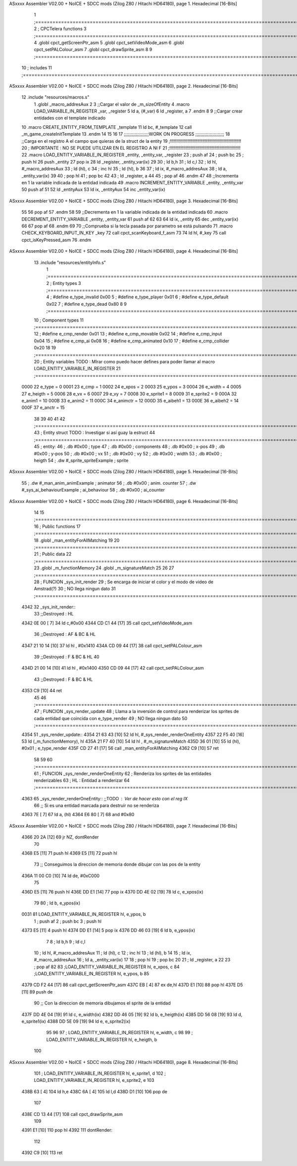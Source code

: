ASxxxx Assembler V02.00 + NoICE + SDCC mods  (Zilog Z80 / Hitachi HD64180), page 1.
Hexadecimal [16-Bits]



                              1 ;===================================================================================================================================================
                              2 ; CPCTelera functions
                              3 ;===================================================================================================================================================
                              4 .globl cpct_getScreenPtr_asm
                              5 .globl cpct_setVideoMode_asm
                              6 .globl cpct_setPALColour_asm
                              7 .globl cpct_drawSprite_asm
                              8 
                              9 ;===================================================================================================================================================
                             10 ; includes
                             11 ;===================================================================================================================================================
ASxxxx Assembler V02.00 + NoICE + SDCC mods  (Zilog Z80 / Hitachi HD64180), page 2.
Hexadecimal [16-Bits]



                             12 .include "resources/macros.s"
                              1 .globl _macro_addresAux
                              2 
                              3 ;;Cargar el valor de _m_sizeOfEntity
                              4 .macro LOAD_VARIABLE_IN_REGISTER _var, _register
                              5     ld a, (#_var)
                              6     ld _register, a
                              7 .endm 
                              8 
                              9 ;;Cargar crear entidades con el template indicado
                             10 .macro CREATE_ENTITY_FROM_TEMPLATE _template
                             11     ld bc, #_template
                             12     call _m_game_createInitTemplate
                             13 .endm
                             14 
                             15 
                             16 
                             17 ;;;;;;;;;;;;;;;;;;;WORK ON PROGRESS ;;;;;;;;;;;;;;;;;;;;;;
                             18 ;;Carga en el registro A el campo que quieras de la struct de la entity
                             19 ;!!!!!!!!!!!!!!!!!!!!!!!!!!!!!!!!!!!!!!!!!!!!!!!!!!!!!!!!!
                             20 ; IMPORTANTE : NO SE PUEDE UTILIZAR EN EL REGISTRO A NI F
                             21 ;!!!!!!!!!!!!!!!!!!!!!!!!!!!!!!!!!!!!!!!!!!!!!!!!!!!!!!!!!
                             22 .macro LOAD_ENTITY_VARIABLE_IN_REGISTER _entity, _entity_var, _register
                             23     ; push af
                             24     ; push bc
                             25     ; push hl
                             26     push _entity
                             27     pop ix
                             28     ld _register, _entity_var(ix)
                             29 
                             30     ; ld b,h
                             31     ; ld c,l
                             32     ; ld hl, #_macro_addresAux
                             33     ; ld (hl), c
                             34     ; inc hl
                             35     ; ld (hl), b
                             36 
                             37     ; ld ix, #_macro_addresAux
                             38     ; ld a, _entity_var(ix)
                             39     
                             40     ; pop hl
                             41     ; pop bc
                             42 
                             43     ; ld _register, a
                             44 
                             45     ; pop af
                             46 .endm
                             47 
                             48 ;;Incrementa en 1 la variable indicada de la entidad indicada
                             49 .macro INCREMENT_ENTITY_VARIABLE _entity, _entity_var
                             50     push af
                             51     
                             52     ld _entityAux
                             53     ld ix, _entityAux
                             54     inc _entity_var(ix)
ASxxxx Assembler V02.00 + NoICE + SDCC mods  (Zilog Z80 / Hitachi HD64180), page 3.
Hexadecimal [16-Bits]



                             55 
                             56     pop af
                             57 .endm
                             58 
                             59 ;;Decrementa en 1 la variable indicada de la entidad indicada
                             60 .macro DECREMENT_ENTITY_VARIABLE _entity, _entity_var
                             61     push af
                             62     
                             63 
                             64     ld ix, _entity
                             65     dec _entity_var(ix)
                             66 
                             67     pop af
                             68 .endm
                             69 
                             70 ;;Comprueba si la tecla pasada por parametro se está pulsando
                             71 .macro CHECK_KEYBOARD_INPUT_IN_KEY _key
                             72     call cpct_scanKeyboard_f_asm
                             73     
                             74     ld hl, #_key
                             75     call cpct_isKeyPressed_asm
                             76 .endm 
ASxxxx Assembler V02.00 + NoICE + SDCC mods  (Zilog Z80 / Hitachi HD64180), page 4.
Hexadecimal [16-Bits]



                             13 .include "resources/entityInfo.s"
                              1 ;===================================================================================================================================================
                              2 ; Entity types   
                              3 ;===================================================================================================================================================
                              4 ; #define e_type_invalid     0x00
                              5 ; #define e_type_player      0x01
                              6 ; #define e_type_default     0x02 
                              7 ; #define e_type_dead        0x80
                              8 
                              9 ;===================================================================================================================================================
                             10 ; Component types   
                             11 ;===================================================================================================================================================
                             12 ; #define e_cmp_render   0x01
                             13 ; #define e_cmp_movable  0x02
                             14 ; #define e_cmp_input    0x04
                             15 ; #define e_cmp_ai       0x08
                             16 ; #define e_cmp_animated 0x10
                             17 ; #define e_cmp_collider 0x20
                             18 
                             19 ;===================================================================================================================================================
                             20 ; Entity variables    TODO : MIrar como puedo hacer defines para poder llamar al macro LOAD_ENTITY_VARIABLE_IN_REGISTER
                             21 ;===================================================================================================================================================
                     0000    22 e_type    =  0
                     0001    23 e_cmp     =  1
                     0002    24 e_xpos    =  2
                     0003    25 e_ypos    =  3
                     0004    26 e_width   =  4
                     0005    27 e_heigth  =  5
                     0006    28 e_vx      =  6
                     0007    29 e_vy      =  7
                     0008    30 e_sprite1 =  8
                     0009    31 e_sprite2 =  9
                     000A    32 e_anim1   = 10
                     000B    33 e_anim2   = 11
                     000C    34 e_animctr = 12
                     000D    35 e_aibeh1  = 13
                     000E    36 e_aibeh2  = 14
                     000F    37 e_anctr   = 15
                             38 
                             39 
                             40 
                             41 
                             42 ;===================================================================================================================================================
                             43 ; Entity struct       TODO : Investigar si así guay la estruct
                             44 ;===================================================================================================================================================
                             45 ; entity:
                             46 ;    .db #0x00                      ; type
                             47 ;    .db #0x00                      ; components
                             48 ;    .db #0x00                      ; x-pos
                             49 ;    .db #0x00                      ; y-pos
                             50 ;    .db #0x00                      ; vx
                             51 ;    .db #0x00                      ; vy
                             52 ;    .db #0x00                      ; width
                             53 ;    .db #0x00                      ; heigth
                             54 ;    .dw #_sprite_spriteExample     ; sprite          
ASxxxx Assembler V02.00 + NoICE + SDCC mods  (Zilog Z80 / Hitachi HD64180), page 5.
Hexadecimal [16-Bits]



                             55 ;    .dw #_man_anim_animExample     ; animator
                             56 ;    .db #0x00                      ; anim. counter
                             57 ;    .dw #_sys_ai_behaviourExample  ; ai_behaviour
                             58 ;    .db #0x00                      ; ai_counter
ASxxxx Assembler V02.00 + NoICE + SDCC mods  (Zilog Z80 / Hitachi HD64180), page 6.
Hexadecimal [16-Bits]



                             14 
                             15 ;===================================================================================================================================================
                             16 ; Public functions
                             17 ;===================================================================================================================================================
                             18 .globl _man_entityForAllMatching
                             19 
                             20 ;===================================================================================================================================================
                             21 ; Public data
                             22 ;===================================================================================================================================================
                             23 .globl _m_functionMemory
                             24 .globl _m_signatureMatch
                             25 
                             26 
                             27 ;===================================================================================================================================================
                             28 ; FUNCION _sys_init_render
                             29 ; Se encarga de iniciar el color y el modo de video de Amstrad(?)
                             30 ; NO llega ningun dato
                             31 ;===================================================================================================================================================
   4342                      32 _sys_init_render::
                             33    ;;Destroyed : HL 
   4342 0E 00         [ 7]   34    ld    c,#0x00
   4344 CD C1 44      [17]   35    call  cpct_setVideoMode_asm
                             36    ;;Destroyed : AF & BC & HL 
   4347 21 10 14      [10]   37    ld hl , #0x1410
   434A CD 09 44      [17]   38    call  cpct_setPALColour_asm
                             39    ;;Destroyed : F & BC & HL  
                             40 
   434D 21 00 14      [10]   41    ld hl , #0x1400
   4350 CD 09 44      [17]   42    call  cpct_setPALColour_asm
                             43    ;;Destroyed : F & BC & HL  
   4353 C9            [10]   44    ret
                             45 
                             46 ;===================================================================================================================================================
                             47 ; FUNCION _sys_render_update
                             48 ; Llama a la inversión de control para renderizar los sprites de cada entidad que coincida con e_type_render
                             49 ; NO llega ningun dato
                             50 ;===================================================================================================================================================
   4354                      51 _sys_render_update::
   4354 21 63 43      [10]   52     ld hl, #_sys_render_renderOneEntity
   4357 22 F5 40      [16]   53     ld (_m_functionMemory), hl
   435A 21 F7 40      [10]   54     ld hl , #_m_signatureMatch 
   435D 36 01         [10]   55     ld (hl), #0x01   ; e_type_render
   435F CD 27 41      [17]   56     call _man_entityForAllMatching
   4362 C9            [10]   57     ret
                             58 
                             59 
                             60 ;===================================================================================================================================================
                             61 ; FUNCION _sys_render_renderOneEntity
                             62 ; Renderiza los sprites de las entidades renderizables
                             63 ; HL : Entidad a renderizar
                             64 ;===================================================================================================================================================
   4363                      65 _sys_render_renderOneEntity:: ;;TODO : Ver de hacer esto con el reg IX
                             66     ;; Si es una entidad marcada para destruir no se renderiza
   4363 7E            [ 7]   67     ld a, (hl)
   4364 E6 80         [ 7]   68     and #0x80    
ASxxxx Assembler V02.00 + NoICE + SDCC mods  (Zilog Z80 / Hitachi HD64180), page 7.
Hexadecimal [16-Bits]



   4366 20 2A         [12]   69     jr NZ, dontRender
                             70 
   4368 E5            [11]   71     push hl
   4369 E5            [11]   72     push hl
                             73     ;; Conseguimos la direccion de memoria donde dibujar con las pos de la entity
   436A 11 00 C0      [10]   74     ld de, #0xC000
                             75 
   436D E5            [11]   76     push hl
   436E DD E1         [14]   77     pop ix
   4370 DD 4E 02      [19]   78     ld  c, e_xpos(ix) 
                             79 
                             80     ; ld  b, e_ypos(ix) 
   0031                      81     LOAD_ENTITY_VARIABLE_IN_REGISTER hl, e_ypos, b
                              1     ; push af
                              2     ; push bc
                              3     ; push hl
   4373 E5            [11]    4     push hl
   4374 DD E1         [14]    5     pop ix
   4376 DD 46 03      [19]    6     ld b, e_ypos(ix)
                              7 
                              8     ; ld b,h
                              9     ; ld c,l
                             10     ; ld hl, #_macro_addresAux
                             11     ; ld (hl), c
                             12     ; inc hl
                             13     ; ld (hl), b
                             14 
                             15     ; ld ix, #_macro_addresAux
                             16     ; ld a, _entity_var(ix)
                             17     
                             18     ; pop hl
                             19     ; pop bc
                             20 
                             21     ; ld _register, a
                             22 
                             23     ; pop af
                             82 
                             83     ;LOAD_ENTITY_VARIABLE_IN_REGISTER hl, e_xpos, c
                             84     ;LOAD_ENTITY_VARIABLE_IN_REGISTER hl, e_ypos, b
                             85 
   4379 CD F2 44      [17]   86     call cpct_getScreenPtr_asm
   437C EB            [ 4]   87     ex de,hl
   437D E1            [10]   88     pop hl
   437E D5            [11]   89     push de
                             90     ;; Con la direccion de memoria dibujamos el sprite de la entidad
   437F DD 4E 04      [19]   91     ld  c, e_width(ix) 
   4382 DD 46 05      [19]   92     ld  b, e_heigth(ix) 
   4385 DD 56 08      [19]   93     ld  d, e_sprite1(ix) 
   4388 DD 5E 09      [19]   94     ld  e, e_sprite2(ix) 
                             95 
                             96 
                             97     ; LOAD_ENTITY_VARIABLE_IN_REGISTER hl, e_width, c
                             98     
                             99     ; LOAD_ENTITY_VARIABLE_IN_REGISTER hl, e_heigth, b
                            100     
ASxxxx Assembler V02.00 + NoICE + SDCC mods  (Zilog Z80 / Hitachi HD64180), page 8.
Hexadecimal [16-Bits]



                            101     ; LOAD_ENTITY_VARIABLE_IN_REGISTER hl, e_sprite1, d
                            102     ; LOAD_ENTITY_VARIABLE_IN_REGISTER hl, e_sprite2, e
                            103 
   438B 63            [ 4]  104     ld h,e
   438C 6A            [ 4]  105     ld l,d
   438D D1            [10]  106     pop de
                            107     
   438E CD 13 44      [17]  108     call cpct_drawSprite_asm
                            109 
   4391 E1            [10]  110     pop hl
   4392                     111     dontRender:
                            112 
   4392 C9            [10]  113     ret
